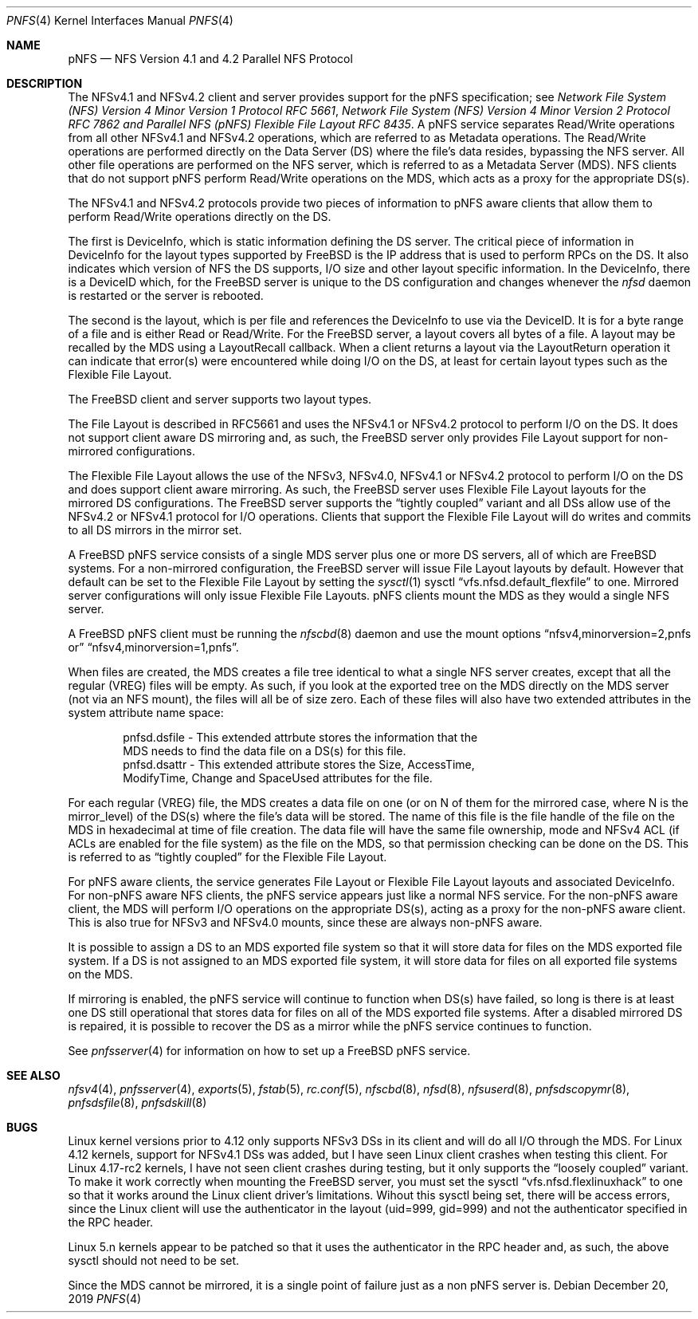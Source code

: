 .\" Copyright (c) 2017 Rick Macklem
.\"
.\" Redistribution and use in source and binary forms, with or without
.\" modification, are permitted provided that the following conditions
.\" are met:
.\" 1. Redistributions of source code must retain the above copyright
.\"    notice, this list of conditions and the following disclaimer.
.\" 2. Redistributions in binary form must reproduce the above copyright
.\"    notice, this list of conditions and the following disclaimer in the
.\"    documentation and/or other materials provided with the distribution.
.\"
.\" THIS SOFTWARE IS PROVIDED BY THE AUTHOR AND CONTRIBUTORS ``AS IS'' AND
.\" ANY EXPRESS OR IMPLIED WARRANTIES, INCLUDING, BUT NOT LIMITED TO, THE
.\" IMPLIED WARRANTIES OF MERCHANTABILITY AND FITNESS FOR A PARTICULAR PURPOSE
.\" ARE DISCLAIMED.  IN NO EVENT SHALL THE AUTHOR OR CONTRIBUTORS BE LIABLE
.\" FOR ANY DIRECT, INDIRECT, INCIDENTAL, SPECIAL, EXEMPLARY, OR CONSEQUENTIAL
.\" DAMAGES (INCLUDING, BUT NOT LIMITED TO, PROCUREMENT OF SUBSTITUTE GOODS
.\" OR SERVICES; LOSS OF USE, DATA, OR PROFITS; OR BUSINESS INTERRUPTION)
.\" HOWEVER CAUSED AND ON ANY THEORY OF LIABILITY, WHETHER IN CONTRACT, STRICT
.\" LIABILITY, OR TORT (INCLUDING NEGLIGENCE OR OTHERWISE) ARISING IN ANY WAY
.\" OUT OF THE USE OF THIS SOFTWARE, EVEN IF ADVISED OF THE POSSIBILITY OF
.\" SUCH DAMAGE.
.\"
.\" $FreeBSD$
.\"
.Dd December 20, 2019
.Dt PNFS 4
.Os
.Sh NAME
.Nm pNFS
.Nd NFS Version 4.1 and 4.2 Parallel NFS Protocol
.Sh DESCRIPTION
The NFSv4.1 and NFSv4.2 client and server provides support for the
.Tn pNFS
specification; see
.%T "Network File System (NFS) Version 4 Minor Version 1 Protocol RFC 5661" ,
.%T "Network File System (NFS) Version 4 Minor Version 2 Protocol RFC 7862" and
.%T "Parallel NFS (pNFS) Flexible File Layout RFC 8435" .
A pNFS service separates Read/Write operations from all other NFSv4.1 and
NFSv4.2 operations, which are referred to as Metadata operations.
The Read/Write operations are performed directly on the Data Server (DS)
where the file's data resides, bypassing the NFS server.
All other file operations are performed on the NFS server, which is referred to
as a Metadata Server (MDS).
NFS clients that do not support
.Tn pNFS
perform Read/Write operations on the MDS, which acts as a proxy for the
appropriate DS(s).
.Pp
The NFSv4.1 and NFSv4.2 protocols provide two pieces of information to pNFS
aware clients that allow them to perform Read/Write operations directly on
the DS.
.Pp
The first is DeviceInfo, which is static information defining the DS
server.
The critical piece of information in DeviceInfo for the layout types
supported by FreeBSD is the IP address that is used to perform RPCs on the DS.
It also indicates which version of NFS the DS supports, I/O size and other
layout specific information.
In the DeviceInfo, there is a DeviceID which, for the FreeBSD server
is unique to the DS configuration
and changes whenever the
.Xr nfsd
daemon is restarted or the server is rebooted.
.Pp
The second is the layout, which is per file and references the DeviceInfo
to use via the DeviceID.
It is for a byte range of a file and is either Read or Read/Write.
For the FreeBSD server, a layout covers all bytes of a file.
A layout may be recalled by the MDS using a LayoutRecall callback.
When a client returns a layout via the LayoutReturn operation it can
indicate that error(s) were encountered while doing I/O on the DS,
at least for certain layout types such as the Flexible File Layout.
.Pp
The FreeBSD client and server supports two layout types.
.Pp
The File Layout is described in RFC5661 and uses the NFSv4.1 or NFSv4.2 protocol
to perform I/O on the DS.
It does not support client aware DS mirroring and, as such,
the FreeBSD server only provides File Layout support for non-mirrored
configurations.
.Pp
The Flexible File Layout allows the use of the NFSv3, NFSv4.0, NFSv4.1 or
NFSv4.2 protocol to perform I/O on the DS and does support client aware
mirroring.
As such, the FreeBSD server uses Flexible File Layout layouts for the
mirrored DS configurations.
The FreeBSD server supports the
.Dq tightly coupled
variant and all DSs allow use of the
NFSv4.2 or NFSv4.1 protocol for I/O operations.
Clients that support the Flexible File Layout will do writes and commits
to all DS mirrors in the mirror set.
.Pp
A FreeBSD pNFS service consists of a single MDS server plus one or more
DS servers, all of which are FreeBSD systems.
For a non-mirrored configuration, the FreeBSD server will issue File Layout
layouts by default.
However that default can be set to the Flexible File Layout by setting the
.Xr sysctl 1
sysctl
.Dq vfs.nfsd.default_flexfile
to one.
Mirrored server configurations will only issue Flexible File Layouts.
.Tn pNFS
clients mount the MDS as they would a single NFS server.
.Pp
A FreeBSD
.Tn pNFS
client must be running the
.Xr nfscbd 8
daemon and use the mount options
.Dq nfsv4,minorversion=2,pnfs or
.Dq nfsv4,minorversion=1,pnfs .
.Pp
When files are created, the MDS creates a file tree identical to what a
single NFS server creates, except that all the regular (VREG) files will
be empty.
As such, if you look at the exported tree on the MDS directly
on the MDS server (not via an NFS mount), the files will all be of size zero.
Each of these files will also have two extended attributes in the system
attribute name space:
.Bd -literal -offset indent
pnfsd.dsfile - This extended attrbute stores the information that the
    MDS needs to find the data file on a DS(s) for this file.
pnfsd.dsattr - This extended attribute stores the Size, AccessTime,
    ModifyTime, Change and SpaceUsed attributes for the file.
.Ed
.Pp
For each regular (VREG) file, the MDS creates a data file on one
(or on N of them for the mirrored case, where N is the mirror_level)
of the DS(s) where the file's data will be stored.
The name of this file is
the file handle of the file on the MDS in hexadecimal at time of file creation.
The data file will have the same file ownership, mode and NFSv4 ACL
(if ACLs are enabled for the file system) as the file on the MDS, so that
permission checking can be done on the DS.
This is referred to as
.Dq tightly coupled
for the Flexible File Layout.
.Pp
For
.Tn pNFS
aware clients, the service generates File Layout
or Flexible File Layout
layouts and associated DeviceInfo.
For non-pNFS aware NFS clients, the pNFS service appears just like a normal
NFS service.
For the non-pNFS aware client, the MDS will perform I/O operations on the
appropriate DS(s), acting as
a proxy for the non-pNFS aware client.
This is also true for NFSv3 and NFSv4.0 mounts, since these are always non-pNFS
aware.
.Pp
It is possible to assign a DS to an MDS exported file system so that it will
store data for files on the MDS exported file system.
If a DS is not assigned to an MDS exported file system, it will store data
for files on all exported file systems on the MDS.
.Pp
If mirroring is enabled, the pNFS service will continue to function when
DS(s) have failed, so long is there is at least one DS still operational
that stores data for files on all of the MDS exported file systems.
After a disabled mirrored DS is repaired, it is possible to recover the DS
as a mirror while the pNFS service continues to function.
.Pp
See
.Xr pnfsserver 4
for information on how to set up a FreeBSD pNFS service.
.Sh SEE ALSO
.Xr nfsv4 4 ,
.Xr pnfsserver 4 ,
.Xr exports 5 ,
.Xr fstab 5 ,
.Xr rc.conf 5 ,
.Xr nfscbd 8 ,
.Xr nfsd 8 ,
.Xr nfsuserd 8 ,
.Xr pnfsdscopymr 8 ,
.Xr pnfsdsfile 8 ,
.Xr pnfsdskill 8
.Sh BUGS
Linux kernel versions prior to 4.12 only supports NFSv3 DSs in its client
and will do all I/O through the MDS.
For Linux 4.12 kernels, support for NFSv4.1 DSs was added, but I have seen
Linux client crashes when testing this client.
For Linux 4.17-rc2 kernels, I have not seen client crashes during testing,
but it only supports the
.Dq loosely coupled
variant.
To make it work correctly when mounting the FreeBSD server, you must
set the sysctl
.Dq vfs.nfsd.flexlinuxhack
to one so that it works around
the Linux client driver's limitations.
Wihout this sysctl being set, there will be access errors, since the Linux
client will use the authenticator in the layout (uid=999, gid=999) and not
the authenticator specified in the RPC header.
.Pp
Linux 5.n kernels appear to be patched so that it uses the authenticator
in the RPC header and, as such, the above sysctl should not need to be set.
.Pp
Since the MDS cannot be mirrored, it is a single point of failure just
as a non
.Tn pNFS
server is.
